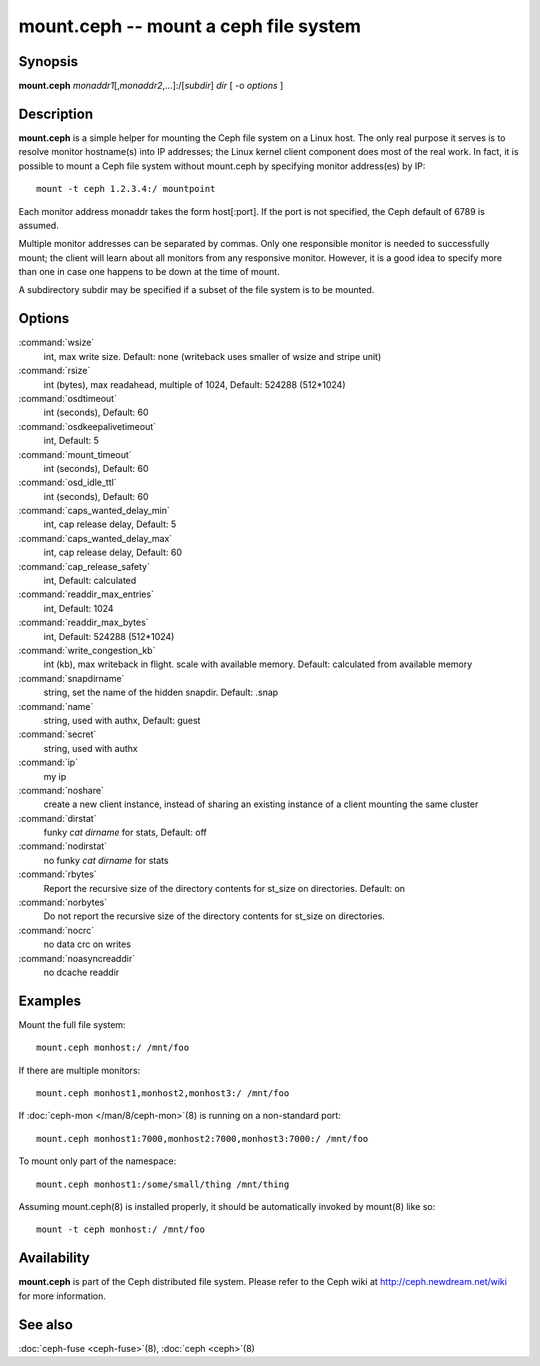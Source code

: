 ========================================
 mount.ceph -- mount a ceph file system
========================================

.. program:: mount.ceph

Synopsis
========

| **mount.ceph** *monaddr1*\ [,\ *monaddr2*\ ,...]:/[*subdir*] *dir* [
  -o *options* ]


Description
===========

**mount.ceph** is a simple helper for mounting the Ceph file system on
a Linux host. The only real purpose it serves is to resolve monitor
hostname(s) into IP addresses; the Linux kernel client component does
most of the real work. In fact, it is possible to mount a Ceph file
system without mount.ceph by specifying monitor address(es) by IP::

        mount -t ceph 1.2.3.4:/ mountpoint

Each monitor address monaddr takes the form host[:port]. If the port
is not specified, the Ceph default of 6789 is assumed.

Multiple monitor addresses can be separated by commas. Only one
responsible monitor is needed to successfully mount; the client will
learn about all monitors from any responsive monitor. However, it is a
good idea to specify more than one in case one happens to be down at
the time of mount.

A subdirectory subdir may be specified if a subset of the file system
is to be mounted.


Options
=======

:command:`wsize`
  int, max write size. Default: none (writeback uses smaller of wsize
  and stripe unit)

:command:`rsize`
  int (bytes), max readahead, multiple of 1024, Default: 524288
  (512*1024)

:command:`osdtimeout`
  int (seconds), Default: 60

:command:`osdkeepalivetimeout`
  int, Default: 5

:command:`mount_timeout`
  int (seconds), Default: 60

:command:`osd_idle_ttl`
  int (seconds), Default: 60

:command:`caps_wanted_delay_min`
  int, cap release delay, Default: 5

:command:`caps_wanted_delay_max`
  int, cap release delay, Default: 60

:command:`cap_release_safety`
  int, Default: calculated

:command:`readdir_max_entries`
  int, Default: 1024

:command:`readdir_max_bytes`
  int, Default: 524288 (512*1024)

:command:`write_congestion_kb`
  int (kb), max writeback in flight. scale with available
  memory. Default: calculated from available memory

:command:`snapdirname`
  string, set the name of the hidden snapdir. Default: .snap

:command:`name`
  string, used with authx, Default: guest

:command:`secret`
  string, used with authx

:command:`ip`
  my ip

:command:`noshare`
  create a new client instance, instead of sharing an existing
  instance of a client mounting the same cluster

:command:`dirstat`
  funky `cat dirname` for stats, Default: off

:command:`nodirstat`
  no funky `cat dirname` for stats

:command:`rbytes`
  Report the recursive size of the directory contents for st_size on
  directories.  Default: on

:command:`norbytes`
  Do not report the recursive size of the directory contents for
  st_size on directories.

:command:`nocrc`
  no data crc on writes

:command:`noasyncreaddir`
  no dcache readdir


Examples
========

Mount the full file system::

        mount.ceph monhost:/ /mnt/foo

If there are multiple monitors::

        mount.ceph monhost1,monhost2,monhost3:/ /mnt/foo

If :doc:`ceph-mon </man/8/ceph-mon>`\(8) is running on a non-standard
port::

        mount.ceph monhost1:7000,monhost2:7000,monhost3:7000:/ /mnt/foo

To mount only part of the namespace::

        mount.ceph monhost1:/some/small/thing /mnt/thing

Assuming mount.ceph(8) is installed properly, it should be
automatically invoked by mount(8) like so::

        mount -t ceph monhost:/ /mnt/foo


Availability
============

**mount.ceph** is part of the Ceph distributed file system. Please
refer to the Ceph wiki at http://ceph.newdream.net/wiki for more
information.

See also
========

:doc:`ceph-fuse <ceph-fuse>`\(8),
:doc:`ceph <ceph>`\(8)
